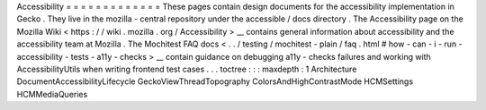 Accessibility
=
=
=
=
=
=
=
=
=
=
=
=
=
These
pages
contain
design
documents
for
the
accessibility
implementation
in
Gecko
.
They
live
in
the
mozilla
-
central
repository
under
the
accessible
/
docs
directory
.
The
Accessibility
page
on
the
Mozilla
Wiki
<
https
:
/
/
wiki
.
mozilla
.
org
/
Accessibility
>
__
contains
general
information
about
accessibility
and
the
accessibility
team
at
Mozilla
.
The
Mochitest
FAQ
docs
<
.
.
/
testing
/
mochitest
-
plain
/
faq
.
html
#
how
-
can
-
i
-
run
-
accessibility
-
tests
-
a11y
-
checks
>
__
contain
guidance
on
debugging
a11y
-
checks
failures
and
working
with
AccessibilityUtils
when
writing
frontend
test
cases
.
.
.
toctree
:
:
:
maxdepth
:
1
Architecture
DocumentAccessibilityLifecycle
GeckoViewThreadTopography
ColorsAndHighContrastMode
HCMSettings
HCMMediaQueries
